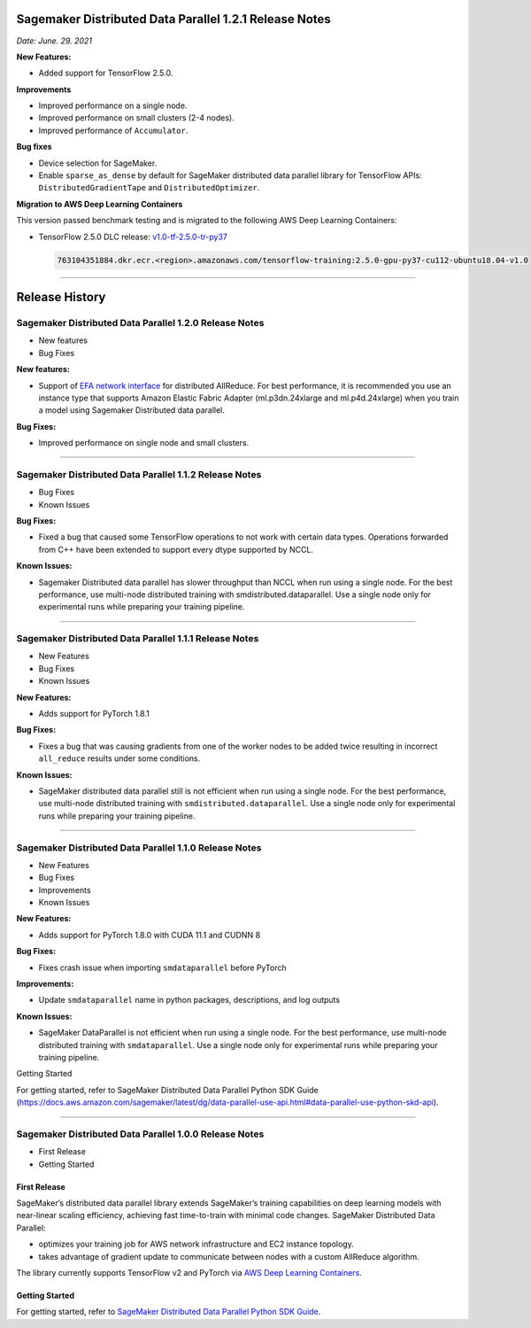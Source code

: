 Sagemaker Distributed Data Parallel 1.2.1 Release Notes
=======================================================

*Date: June. 29. 2021*

**New Features:**

-  Added support for TensorFlow 2.5.0.

**Improvements**

-  Improved performance on a single node.
-  Improved performance on small clusters (2-4 nodes).
-  Improved performance of ``Accumulator``.

**Bug fixes**

-  Device selection for SageMaker.
-  Enable ``sparse_as_dense`` by default for SageMaker distributed data
   parallel library for TensorFlow APIs: ``DistributedGradientTape`` and
   ``DistributedOptimizer``.

**Migration to AWS Deep Learning Containers**

This version passed benchmark testing and is migrated to the following AWS Deep Learning Containers:

- TensorFlow 2.5.0 DLC release: `v1.0-tf-2.5.0-tr-py37
  <https://github.com/aws/deep-learning-containers/releases/tag/v1.0-tf-2.5.0-tr-py37>`__

  .. code::

    763104351884.dkr.ecr.<region>.amazonaws.com/tensorflow-training:2.5.0-gpu-py37-cu112-ubuntu18.04-v1.0

----

Release History
===============

Sagemaker Distributed Data Parallel 1.2.0 Release Notes
~~~~~~~~~~~~~~~~~~~~~~~~~~~~~~~~~~~~~~~~~~~~~~~~~~~~~~~

-  New features
-  Bug Fixes

**New features:**

-  Support of `EFA network
   interface <https://aws.amazon.com/hpc/efa/>`__ for distributed
   AllReduce. For best performance, it is recommended you use an
   instance type that supports Amazon Elastic Fabric Adapter
   (ml.p3dn.24xlarge and ml.p4d.24xlarge) when you train a model using
   Sagemaker Distributed data parallel.

**Bug Fixes:**

-  Improved performance on single node and small clusters.

----

Sagemaker Distributed Data Parallel 1.1.2 Release Notes
~~~~~~~~~~~~~~~~~~~~~~~~~~~~~~~~~~~~~~~~~~~~~~~~~~~~~~~

-  Bug Fixes
-  Known Issues

**Bug Fixes:**

-  Fixed a bug that caused some TensorFlow operations to not work with
   certain data types. Operations forwarded from C++ have been extended
   to support every dtype supported by NCCL.

**Known Issues:**

-  Sagemaker Distributed data parallel has slower throughput than NCCL
   when run using a single node. For the best performance, use
   multi-node distributed training with smdistributed.dataparallel. Use
   a single node only for experimental runs while preparing your
   training pipeline.

----

Sagemaker Distributed Data Parallel 1.1.1 Release Notes
~~~~~~~~~~~~~~~~~~~~~~~~~~~~~~~~~~~~~~~~~~~~~~~~~~~~~~~

-  New Features
-  Bug Fixes
-  Known Issues

**New Features:**

-  Adds support for PyTorch 1.8.1

**Bug Fixes:**

-  Fixes a bug that was causing gradients from one of the worker nodes
   to be added twice resulting in incorrect ``all_reduce`` results under
   some conditions.

**Known Issues:**

-  SageMaker distributed data parallel still is not efficient when run
   using a single node. For the best performance, use multi-node
   distributed training with ``smdistributed.dataparallel``. Use a
   single node only for experimental runs while preparing your training
   pipeline.

----

Sagemaker Distributed Data Parallel 1.1.0 Release Notes
~~~~~~~~~~~~~~~~~~~~~~~~~~~~~~~~~~~~~~~~~~~~~~~~~~~~~~~

-  New Features
-  Bug Fixes
-  Improvements
-  Known Issues

**New Features:**

-  Adds support for PyTorch 1.8.0 with CUDA 11.1 and CUDNN 8

**Bug Fixes:**

-  Fixes crash issue when importing ``smdataparallel`` before PyTorch

**Improvements:**

-  Update ``smdataparallel`` name in python packages, descriptions, and
   log outputs

**Known Issues:**

-  SageMaker DataParallel is not efficient when run using a single node.
   For the best performance, use multi-node distributed training with
   ``smdataparallel``. Use a single node only for experimental runs
   while preparing your training pipeline.

Getting Started

For getting started, refer to SageMaker Distributed Data Parallel Python
SDK Guide
(https://docs.aws.amazon.com/sagemaker/latest/dg/data-parallel-use-api.html#data-parallel-use-python-skd-api).

----

Sagemaker Distributed Data Parallel 1.0.0 Release Notes
~~~~~~~~~~~~~~~~~~~~~~~~~~~~~~~~~~~~~~~~~~~~~~~~~~~~~~~

-  First Release
-  Getting Started

First Release
-------------

SageMaker’s distributed data parallel library extends SageMaker’s
training capabilities on deep learning models with near-linear scaling
efficiency, achieving fast time-to-train with minimal code changes.
SageMaker Distributed Data Parallel:

-  optimizes your training job for AWS network infrastructure and EC2
   instance topology.
-  takes advantage of gradient update to communicate between nodes with
   a custom AllReduce algorithm.

The library currently supports TensorFlow v2 and PyTorch via `AWS Deep
Learning
Containers <https://aws.amazon.com/machine-learning/containers/>`__.

Getting Started
---------------

For getting started, refer to `SageMaker Distributed Data Parallel
Python SDK
Guide <https://docs.aws.amazon.com/sagemaker/latest/dg/data-parallel-use-api.html#data-parallel-use-python-skd-api>`__.
